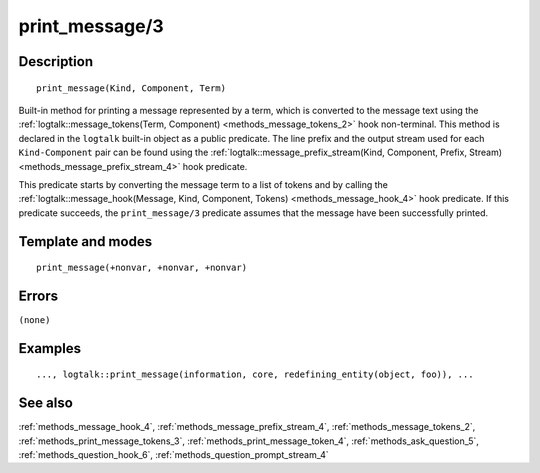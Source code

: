 
.. index:: print_message/3
.. _methods_print_message_3:

print_message/3
===============

Description
-----------

::

   print_message(Kind, Component, Term)

Built-in method for printing a message represented by a term, which is
converted to the message text using the
:ref:`logtalk::message_tokens(Term, Component) <methods_message_tokens_2>`
hook non-terminal. This method is declared in the ``logtalk`` built-in
object as a public predicate. The line prefix and the output stream used
for each ``Kind-Component`` pair can be found using the
:ref:`logtalk::message_prefix_stream(Kind, Component, Prefix, Stream) <methods_message_prefix_stream_4>`
hook predicate.

This predicate starts by converting the message term to a list of tokens
and by calling the
:ref:`logtalk::message_hook(Message, Kind, Component, Tokens) <methods_message_hook_4>`
hook predicate. If this predicate succeeds, the ``print_message/3``
predicate assumes that the message have been successfully printed.

Template and modes
------------------

::

   print_message(+nonvar, +nonvar, +nonvar)

Errors
------

``(none)``

Examples
--------

::

   ..., logtalk::print_message(information, core, redefining_entity(object, foo)), ...

See also
--------

:ref:`methods_message_hook_4`,
:ref:`methods_message_prefix_stream_4`,
:ref:`methods_message_tokens_2`,
:ref:`methods_print_message_tokens_3`,
:ref:`methods_print_message_token_4`,
:ref:`methods_ask_question_5`,
:ref:`methods_question_hook_6`,
:ref:`methods_question_prompt_stream_4`
